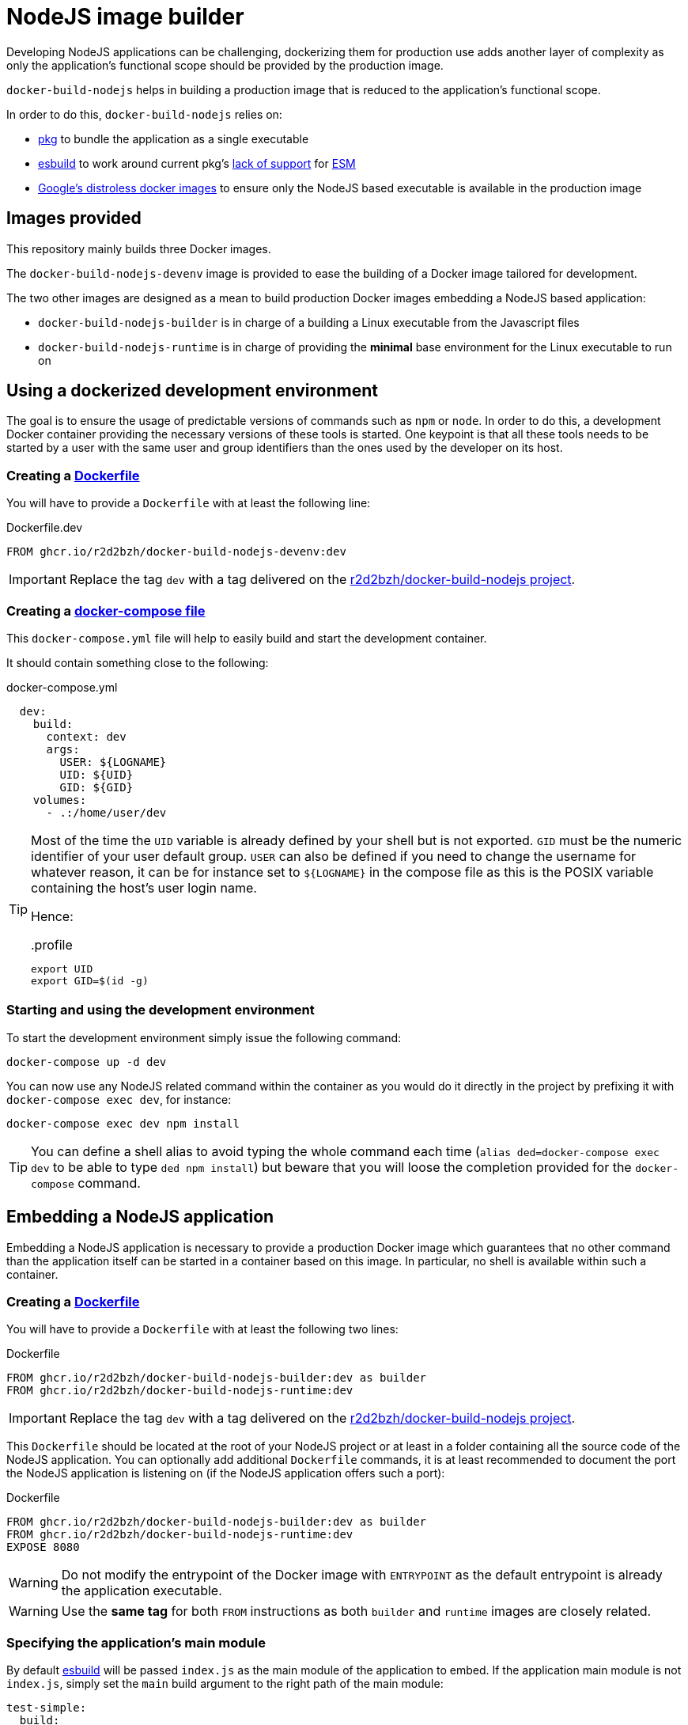 :icons: font
:source-highlighter: highlightjs

ifdef::env-github[]
:tip-caption: :bulb:
:note-caption: :information_source:
:important-caption: :heavy_exclamation_mark:
:caution-caption: :fire:
:warning-caption: :warning:
endif::[]

:esbuild: https://github.com/evanw/esbuild
:pkg: https://github.com/vercel/pkg

= NodeJS image builder

Developing NodeJS applications can be challenging, dockerizing them for production use adds another layer of complexity as only the application's functional scope should be provided by the production image.

`docker-build-nodejs` helps in building a production image that is reduced to the application's functional scope.

In order to do this, `docker-build-nodejs` relies on:

- {pkg}[pkg] to bundle the application as a single executable
- {esbuild}[esbuild] to work around current pkg's {pkg}/issues/1291[lack of support] for http://nodejs.org/dist/latest-v16.x/docs/api/esm.html[ESM]
- https://github.com/GoogleContainerTools/distroless[Google's distroless docker images] to ensure only the NodeJS based executable is available in the production image

== Images provided

This repository mainly builds three Docker images.

The `docker-build-nodejs-devenv` image is provided to ease the building of a Docker image tailored for development.

The two other images are designed as a mean to build production Docker images embedding a NodeJS based application:

* `docker-build-nodejs-builder` is in charge of a building a Linux executable from the Javascript files
* `docker-build-nodejs-runtime` is in charge of providing the *minimal* base environment for the Linux executable to run on


== Using a dockerized development environment

The goal is to ensure the usage of predictable versions of commands such as `npm` or `node`.
In order to do this, a development Docker container providing the necessary versions of these tools is started.
One keypoint is that all these tools needs to be started by a user with the same user and group identifiers than the ones used by the developer on its host.

=== Creating a https://docs.docker.com/engine/reference/builder/[Dockerfile]

You will have to provide a `Dockerfile` with at least the following line:

.Dockerfile.dev
[source,Dockerfile]
----
FROM ghcr.io/r2d2bzh/docker-build-nodejs-devenv:dev
----

IMPORTANT: Replace the tag `dev` with a tag delivered on the https://github.com/r2d2bzh/docker-build-nodejs[r2d2bzh/docker-build-nodejs project].

=== Creating a https://docs.docker.com/compose/compose-file/[docker-compose file]

This `docker-compose.yml` file will help to easily build and start the development container.

It should contain something close to the following:

.docker-compose.yml
[source,YAML]
----
  dev:
    build:
      context: dev
      args:
        USER: ${LOGNAME}
        UID: ${UID}
        GID: ${GID}
    volumes:
      - .:/home/user/dev
----

[TIP]
====
Most of the time the `UID` variable is already defined by your shell but is not exported.
`GID` must be the numeric identifier of your user default group.
`USER` can also be defined if you need to change the username for whatever reason, it can be for instance set to `${LOGNAME}` in the compose file as this is the POSIX variable containing the host's user login name.

Hence:

..profile
[source,sh]
----
export UID
export GID=$(id -g)
----
====

=== Starting and using the development environment

To start the development environment simply issue the following command:

[source,Bash]
----
docker-compose up -d dev
----

You can now use any NodeJS related command within the container as you would do it directly in the project by prefixing it with `docker-compose exec dev`, for instance:

[source,Bash]
----
docker-compose exec dev npm install
----

TIP: You can define a shell alias to avoid typing the whole command each time (`alias ded=docker-compose exec dev` to be able to type `ded npm install`) but beware that you will loose the completion provided for the `docker-compose` command.


== Embedding a NodeJS application

Embedding a NodeJS application is necessary to provide a production Docker image which guarantees that no other command than the application itself can be started in a container based on this image.
In particular, no shell is available within such a container.

=== Creating a https://docs.docker.com/engine/reference/builder/[Dockerfile]

You will have to provide a `Dockerfile` with at least the following two lines:

.Dockerfile
[source,Dockerfile]
----
FROM ghcr.io/r2d2bzh/docker-build-nodejs-builder:dev as builder
FROM ghcr.io/r2d2bzh/docker-build-nodejs-runtime:dev
----

IMPORTANT: Replace the tag `dev` with a tag delivered on the https://github.com/r2d2bzh/docker-build-nodejs[r2d2bzh/docker-build-nodejs project].

This `Dockerfile` should be located at the root of your NodeJS project or at least in a folder containing all the source code of the NodeJS application.
You can optionally add additional `Dockerfile` commands, it is at least recommended to document the port the NodeJS application is listening on (if the NodeJS application offers such a port):

.Dockerfile
[source,Dockerfile]
----
FROM ghcr.io/r2d2bzh/docker-build-nodejs-builder:dev as builder
FROM ghcr.io/r2d2bzh/docker-build-nodejs-runtime:dev
EXPOSE 8080
----

WARNING: Do not modify the entrypoint of the Docker image with `ENTRYPOINT` as the default entrypoint is already the application executable.

WARNING: Use the *same tag* for both `FROM` instructions as both `builder` and `runtime` images are closely related.

=== Specifying the application's main module

By default {esbuild}[esbuild] will be passed `index.js` as the main module of the application to embed.
If the application main module is not `index.js`, simply set the `main` build argument to the right path of the main module:

[source,yaml]
----
test-simple:
  build:
    context: test/simple
    args:
      main: simple.js
----

=== Building the Docker image

Once the `Dockerfile` is available, you can at least operate a test build with the following command:

[source,Bash]
----
cd <Dockerfile folder>
docker build -t <target> .
----

Once the build succeeds, the image can be tested:

[source,Bash]
----
docker run --rm -it <target>
----

TIP: Do not forget to https://docs.docker.com/engine/reference/commandline/run/#publish-or-expose-port--p---expose[publish the port] your application is listening on in order to operate some requests from your development platform.

=== Building the Docker image with a compose file

In order to avoid repeating on and on the same `docker build` command with all its arguments, you might want to create a `docker-compose.yml` file detailing this data, i.e.:

.docker-compose.yml
[source,YAML]
----
services:
  production:
    image: <target>
    build:
      context: <Dockerfile folder>
----

Once the compose file is available, simply issue the command `docker-compose build production` to build the image.
You can also push this new image to a registry with `docker-compose push production` as long as the image tag refers to a location on this registry.

=== Native modules

Automatic native modules bundling {esbuild}/issues/1051[might sometimes fail] for various reasons.
The main reason is most of the time due to the fact that the files to bundle {esbuild}/issues/1051#issuecomment-807732496[cannot be inferred by esbuild].

In these particular cases, follow the instructions provided in the console where the build was operated:

.excerpt from builder/bundle/index.js
[source,javascript]
----
console.warn('/!\\ Some node modules were automatically externalized');
console.warn('If one of these modules can still NOT be loaded:');
console.warn(' - add the module name in your package.json file under { esbuildOptions: { external: [...] } }');
console.warn(' - add the module COPY line provided in the following list at the end of your Dockerfile');
----

The console then displays the list of externalized modules and the Dockerfile `COPY` lines to use.

The `test/sharp` test case of this repository follows these advices for `sharp`:

.package.json
[source,json]
----
{
  ...
  "esbuildOptions": {
    "external": ["sharp"]
  },
  ...
}
----

.Dockerfile
[source,dockerfile]
----
FROM ghcr.io/r2d2bzh/docker-build-nodejs-builder:dev as builder
FROM ghcr.io/r2d2bzh/docker-build-nodejs-runtime:dev
COPY --from=builder /project/node_modules/sharp/ ./node_modules/sharp/
----
